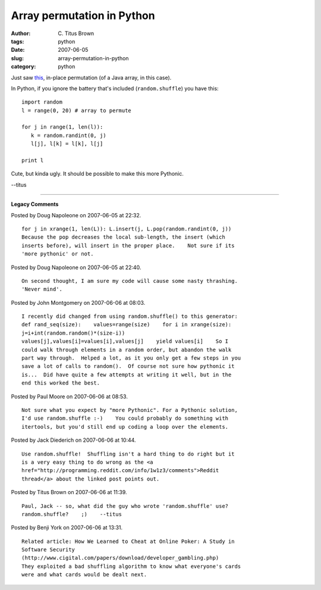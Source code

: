 Array permutation in Python
###########################

:author: C\. Titus Brown
:tags: python
:date: 2007-06-05
:slug: array-permutation-in-python
:category: python


Just saw `this <http://www.algoblog.com/2007/06/04/permutation/>`__, in-place
permutation (of a Java array, in this case).

In Python, if you ignore the battery that's included (``random.shuffle``)
you have this: ::

   import random
   l = range(0, 20) # array to permute

   for j in range(1, len(l)):
      k = random.randint(0, j)
      l[j], l[k] = l[k], l[j]

   print l

Cute, but kinda ugly.  It should be possible to make this more Pythonic.

--titus


----

**Legacy Comments**


Posted by Doug Napoleone on 2007-06-05 at 22:32. 

::

   for j in xrange(1, len(L)): L.insert(j, L.pop(random.randint(0, j))
   Because the pop decreases the local sub-length, the insert (which
   inserts before), will insert in the proper place.    Not sure if its
   'more pythonic' or not.


Posted by Doug Napoleone on 2007-06-05 at 22:40. 

::

   On second thought, I am sure my code will cause some nasty thrashing.
   'Never mind'.


Posted by John Montgomery on 2007-06-06 at 08:03. 

::

   I recently did changed from using random.shuffle() to this generator:
   def rand_seq(size):    values=range(size)    for i in xrange(size):
   j=i+int(random.random()*(size-i))
   values[j],values[i]=values[i],values[j]    yield values[i]    So I
   could walk through elements in a random order, but abandon the walk
   part way through.  Helped a lot, as it you only get a few steps in you
   save a lot of calls to random().  Of course not sure how pythonic it
   is...  Did have quite a few attempts at writing it well, but in the
   end this worked the best.


Posted by Paul Moore on 2007-06-06 at 08:53. 

::

   Not sure what you expect by "more Pythonic". For a Pythonic solution,
   I'd use random.shuffle :-)    You could probably do something with
   itertools, but you'd still end up coding a loop over the elements.


Posted by Jack Diederich on 2007-06-06 at 10:44. 

::

   Use random.shuffle!  Shuffling isn't a hard thing to do right but it
   is a very easy thing to do wrong as the <a
   href="http://programming.reddit.com/info/1w1z3/comments">Reddit
   thread</a> about the linked post points out.


Posted by Titus Brown on 2007-06-06 at 11:39. 

::

   Paul, Jack -- so, what did the guy who wrote 'random.shuffle' use?
   random.shuffle?    ;)    --titus


Posted by Benji York on 2007-06-06 at 13:31. 

::

   Related article: How We Learned to Cheat at Online Poker: A Study in
   Software Security
   (http://www.cigital.com/papers/download/developer_gambling.php)
   They exploited a bad shuffling algorithm to know what everyone's cards
   were and what cards would be dealt next.

